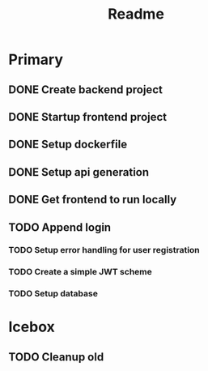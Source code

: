 #+TITLE: Readme

* Primary
** DONE Create backend project
** DONE Startup frontend project
** DONE Setup dockerfile
** DONE Setup api generation
** DONE Get frontend to run locally
** TODO Append login
*** TODO Setup error handling for user registration
*** TODO Create a simple JWT scheme
*** TODO Setup database

* Icebox
** TODO Cleanup old
